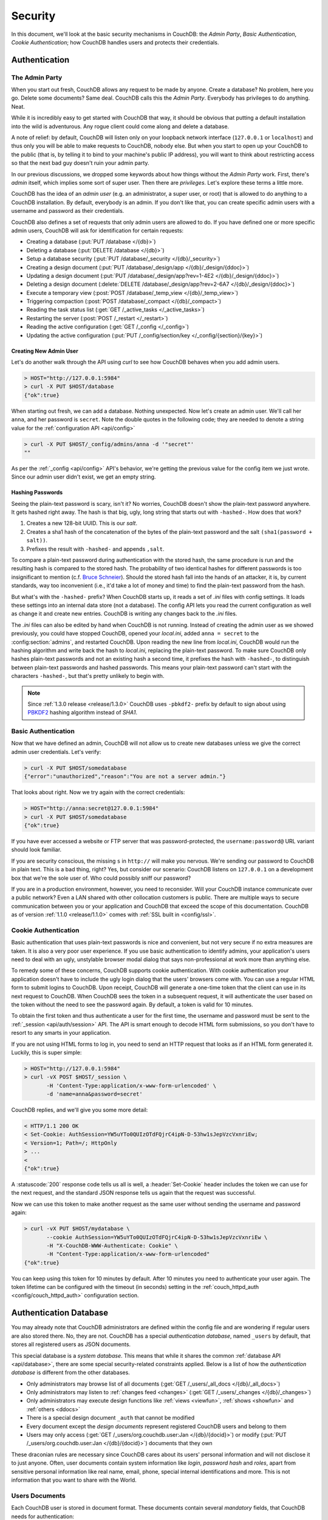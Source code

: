 .. Licensed under the Apache License, Version 2.0 (the "License"); you may not
.. use this file except in compliance with the License. You may obtain a copy of
.. the License at
..
..   http://www.apache.org/licenses/LICENSE-2.0
..
.. Unless required by applicable law or agreed to in writing, software
.. distributed under the License is distributed on an "AS IS" BASIS, WITHOUT
.. WARRANTIES OR CONDITIONS OF ANY KIND, either express or implied. See the
.. License for the specific language governing permissions and limitations under
.. the License.

.. _intro/security:

========
Security
========

In this document, we'll look at the basic security mechanisms in CouchDB: the
`Admin Party`, `Basic Authentication`, `Cookie Authentication`; how CouchDB
handles users and protects their credentials.

Authentication
==============

.. _intro/security/admin_party:

The Admin Party
---------------

When you start out fresh, CouchDB allows any request to be made by anyone.
Create a database? No problem, here you go. Delete some documents? Same deal.
CouchDB calls this the `Admin Party`. Everybody has privileges to do anything.
Neat.

While it is incredibly easy to get started with CouchDB that way,
it should be obvious that putting a default installation into the wild is
adventurous. Any rogue client could come along and delete a database.

A note of relief: by default, CouchDB will listen only on your loopback
network interface (``127.0.0.1`` or ``localhost``) and thus only you will be
able to make requests to CouchDB, nobody else. But when you start to open up
your CouchDB to the public (that is, by telling it to bind to your machine's
public IP address), you will want to think about restricting access so that
the next bad guy doesn't ruin your admin party.

In our previous discussions, we dropped some keywords about how things
without the `Admin Party` work. First, there's *admin* itself, which implies
some sort of super user. Then there are *privileges*. Let's explore these terms
a little more.

CouchDB has the idea of an *admin user* (e.g. an administrator, a super user,
or root) that is allowed to do anything to a CouchDB installation. By default,
everybody is an admin. If you don't like that, you can create specific admin
users with a username and password as their credentials.

CouchDB also defines a set of requests that only admin users are allowed to
do. If you have defined one or more specific admin users, CouchDB will ask for
identification for certain requests:

- Creating a database (:put:`PUT /database </{db}>`)
- Deleting a database (:put:`DELETE /database </{db}>`)
- Setup a database security (:put:`PUT /database/_security
  </{db}/_security>`)
- Creating a design document (:put:`PUT /database/_design/app
  </{db}/_design/{ddoc}>`)
- Updating a design document (:put:`PUT /database/_design/app?rev=1-4E2
  </{db}/_design/{ddoc}>`)
- Deleting a design document (:delete:`DELETE /database/_design/app?rev=2-6A7
  </{db}/_design/{ddoc}>`)
- Execute a temporary view (:post:`POST /database/_temp_view
  </{db}/_temp_view>`)
- Triggering compaction (:post:`POST /database/_compact </{db}/_compact>`)
- Reading the task status list (:get:`GET /_active_tasks </_active_tasks>`)
- Restarting the server (:post:`POST /_restart </_restart>`)
- Reading the active configuration (:get:`GET /_config </_config>`)
- Updating the active configuration (:put:`PUT /_config/section/key
  </_config/{section}/{key}>`)

Creating New Admin User
^^^^^^^^^^^^^^^^^^^^^^^

Let's do another walk through the API using `curl` to see how CouchDB behaves
when you add admin users.

.. code-block:: none

    > HOST="http://127.0.0.1:5984"
    > curl -X PUT $HOST/database
    {"ok":true}

When starting out fresh, we can add a database. Nothing unexpected. Now let's
create an admin user. We'll call her ``anna``, and her password is ``secret``.
Note the double quotes in the following code; they are needed to denote a string
value for the :ref:`configuration API <api/config>`

.. code-block:: none

    > curl -X PUT $HOST/_config/admins/anna -d '"secret"'
    ""

As per the :ref:`_config <api/config>` API's behavior, we're getting
the previous value for the config item we just wrote. Since our admin user
didn't exist, we get an empty string.

Hashing Passwords
^^^^^^^^^^^^^^^^^

Seeing the plain-text password is scary, isn't it? No worries, CouchDB doesn't
show the plain-text password anywhere. It gets hashed right away. The hash
is that big, ugly, long string that starts out with ``-hashed-``.
How does that work?

#. Creates a new 128-bit UUID. This is our *salt*.
#. Creates a sha1 hash of the concatenation of the bytes of the plain-text
   password and the salt ``(sha1(password + salt))``.
#. Prefixes the result with ``-hashed-`` and appends ``,salt``.

To compare a plain-text password during authentication with the stored hash,
the same procedure is run and the resulting hash is compared to the stored
hash. The probability of two identical hashes for different passwords is too
insignificant to mention (c.f. `Bruce Schneier`_). Should the stored hash fall
into the hands of an attacker, it is, by current standards, way too inconvenient
(i.e., it'd take a lot of money and time) to find the plain-text password from
the hash.

.. _Bruce Schneier: http://en.wikipedia.org/wiki/Bruce_Schneier

But what's with the ``-hashed-`` prefix? When CouchDB starts up, it reads a set
of `.ini` files with config settings. It loads these settings into an internal
data store (not a database). The config API lets you read the current
configuration as well as change it and create new entries. CouchDB is writing
any changes back to the `.ini` files.

The `.ini` files can also be edited by hand when CouchDB is not running.
Instead of creating the admin user as we showed previously, you could have
stopped CouchDB, opened your `local.ini`, added ``anna = secret`` to the
:config:section:`admins`, and restarted CouchDB. Upon reading the new line from
`local.ini`, CouchDB would run the hashing algorithm and write back the hash to
`local.ini`, replacing the plain-text password. To make sure CouchDB only hashes
plain-text passwords and not an existing hash a second time, it prefixes
the hash with ``-hashed-``, to distinguish between plain-text passwords and
hashed passwords. This means your plain-text password can't start with the
characters ``-hashed-``, but that's pretty unlikely to begin with.

.. note::
    Since :ref:`1.3.0 release <release/1.3.0>` CouchDB uses ``-pbkdf2-`` prefix
    by default to sign about using `PBKDF2`_ hashing algorithm instead of
    `SHA1`.

    .. _PBKDF2: http://en.wikipedia.org/wiki/PBKDF2

.. _intro/security/basicauth:

Basic Authentication
--------------------

Now that we have defined an admin, CouchDB will not allow us to create new
databases unless we give the correct admin user credentials. Let's verify:

.. code-block:: none

    > curl -X PUT $HOST/somedatabase
    {"error":"unauthorized","reason":"You are not a server admin."}

That looks about right. Now we try again with the correct credentials:

.. code-block:: none

    > HOST="http://anna:secret@127.0.0.1:5984"
    > curl -X PUT $HOST/somedatabase
    {"ok":true}

If you have ever accessed a website or FTP server that was password-protected,
the ``username:password@`` URL variant should look familiar.

If you are security conscious, the missing ``s`` in ``http://`` will make you
nervous. We're sending our password to CouchDB in plain text. This is a bad
thing, right? Yes, but consider our scenario: CouchDB listens on ``127.0.0.1``
on a development box that we're the sole user of. Who could possibly sniff our
password?

If you are in a production environment, however, you need to reconsider. Will
your CouchDB instance communicate over a public network? Even a LAN shared
with other collocation customers is public. There are multiple ways to secure
communication between you or your application and CouchDB that exceed the
scope of this documentation. CouchDB as of version :ref:`1.1.0 <release/1.1.0>`
comes with :ref:`SSL built in <config/ssl>`.

.. seealso::
    :ref:`Basic Authentication API Reference <api/auth/basic>`

.. _intro/security/cookie:

Cookie Authentication
---------------------

Basic authentication that uses plain-text passwords is nice and convenient,
but not very secure if no extra measures are taken. It is also a very poor
user experience. If you use basic authentication to identify admins,
your application's users need to deal with an ugly, unstylable browser modal
dialog that says non-professional at work more than anything else.

To remedy some of these concerns, CouchDB supports cookie authentication.
With cookie authentication your application doesn't have to include the ugly
login dialog that the users' browsers come with. You can use a regular HTML
form to submit logins to CouchDB. Upon receipt, CouchDB will generate a
one-time token that the client can use in its next request to CouchDB. When
CouchDB sees the token in a subsequent request, it will authenticate the user
based on the token without the need to see the password again. By default,
a token is valid for 10 minutes.

To obtain the first token and thus authenticate a user for the first time,
the username and password must be sent to the :ref:`_session <api/auth/session>`
API. The API is smart enough to decode HTML form submissions, so you don't have
to resort to any smarts in your application.

If you are not using HTML forms to log in, you need to send an HTTP request
that looks as if an HTML form generated it. Luckily, this is super simple:

.. code-block:: none

    > HOST="http://127.0.0.1:5984"
    > curl -vX POST $HOST/_session \
           -H 'Content-Type:application/x-www-form-urlencoded' \
           -d 'name=anna&password=secret'

CouchDB replies, and we'll give you some more detail:

.. code-block:: none

    < HTTP/1.1 200 OK
    < Set-Cookie: AuthSession=YW5uYTo0QUIzOTdFQjrC4ipN-D-53hw1sJepVzcVxnriEw;
    < Version=1; Path=/; HttpOnly
    > ...
    <
    {"ok":true}

A :statuscode:`200` response code tells us all is well, a :header:`Set-Cookie`
header includes the token we can use for the next request, and the standard JSON
response tells us again that the request was successful.

Now we can use this token to make another request as the same user without
sending the username and password again:

.. code-block:: none

    > curl -vX PUT $HOST/mydatabase \
           --cookie AuthSession=YW5uYTo0QUIzOTdFQjrC4ipN-D-53hw1sJepVzcVxnriEw \
           -H "X-CouchDB-WWW-Authenticate: Cookie" \
           -H "Content-Type:application/x-www-form-urlencoded"
    {"ok":true}

You can keep using this token for 10 minutes by default. After 10 minutes you
need to authenticate your user again. The token lifetime can be configured
with the timeout (in seconds) setting in the :ref:`couch_httpd_auth
<config/couch_httpd_auth>` configuration section.

.. seealso::
    :ref:`Cookie Authentication API Reference <api/auth/cookie>`

Authentication Database
=======================

You may already note that CouchDB administrators are defined within the config
file and are wondering if regular users are also stored there. No, they are not.
CouchDB has a special `authentication database`, named ``_users`` by default,
that stores all registered users as JSON documents.

This special database is a `system database`. This means that while it shares
the common :ref:`database API <api/database>`, there are some
special security-related constraints applied. Below is a list of how the
`authentication database` is different from the other databases.

- Only administrators may browse list of all documents
  (:get:`GET /_users/_all_docs </{db}/_all_docs>`)
- Only administrators may listen to :ref:`changes feed
  <changes>` (:get:`GET /_users/_changes </{db}/_changes>`)
- Only administrators may execute design functions like :ref:`views <viewfun>`,
  :ref:`shows <showfun>` and :ref:`others <ddocs>`
- There is a special design document ``_auth`` that cannot be modified
- Every document except the `design documents` represent registered
  CouchDB users and belong to them
- Users may only access (:get:`GET /_users/org.couchdb.user:Jan
  </{db}/{docid}>`) or modify (:put:`PUT /_users/org.couchdb.user:Jan
  </{db}/{docid}>`) documents that they own

These draconian rules are necessary since CouchDB cares about its users'
personal information and will not disclose it to just anyone. Often, user
documents contain system information like `login`, `password hash` and `roles`,
apart from sensitive personal information like real name, email, phone, special
internal identifications and more. This is not information that you
want to share with the World.

Users Documents
---------------

Each CouchDB user is stored in document format. These documents contain
several *mandatory* fields, that CouchDB needs for authentication:

- **_id** (*string*): Document ID. Contains user's login with special prefix
  :ref:`org.couchdb.user`
- **derived_key** (*string*): `PBKDF2`_ key
- **name** (*string*): User's name aka login. **Immutable** e.g. you cannot
  rename an existing user - you have to create new one
- **roles** (*array* of *string*): List of user roles. CouchDB doesn't provide
  any builtin roles, so you're free to define your own depending on your needs.
  However, you cannot set system roles like ``_admin`` there. Also, only
  administrators may assign roles to users - by default all users have no roles
- **password_sha** (*string*): Hashed password with salt. Used for ``simple``
  `password_scheme`
- **password_scheme** (*string*): Password hashing scheme. May be ``simple`` or
  ``pbkdf2``
- **salt** (*string*): Hash salt. Used for ``simple`` `password_scheme`
- **type** (*string*): Document type. Constantly has the value ``user``

Additionally, you may specify any custom fields that relate to the target
user. This is a good place to store user's private information because only the
target user and CouchDB administrators may browse it.

.. _org.couchdb.user:

Why the ``org.couchdb.user:`` prefix?
^^^^^^^^^^^^^^^^^^^^^^^^^^^^^^^^^^^^^

The reason there is a special prefix before a user's login name is to have
namespaces that users belong to. This prefix is designed to prevent
replication conflicts when you try merging two or more `_user` databases.

For current CouchDB releases, all users belong to the same
``org.couchdb.user`` namespace and this cannot be changed. This may be changed
in future releases.

Creating a New User
-------------------

Creating a new user is a very trivial operation. You just need to do a
:method:`PUT` request with the user's data to CouchDB. Let's create a user with
login `jan` and password `apple`:

.. code-block:: none

    curl -X PUT http://localhost:5984/_users/org.couchdb.user:jan \
         -H "Accept: application/json" \
         -H "Content-Type: application/json" \
         -d '{"name": "jan", "password": "apple", "roles": [], "type": "user"}'

This `curl` command will produce the following HTTP request:

.. code-block:: http

    PUT /_users/org.couchdb.user:jan HTTP/1.1
    Accept: application/json
    Content-Length: 62
    Content-Type: application/json
    Host: localhost:5984
    User-Agent: curl/7.31.0

And CouchDB responds with:

.. code-block:: http

    HTTP/1.1 201 Created
    Cache-Control: must-revalidate
    Content-Length: 83
    Content-Type: application/json
    Date: Fri, 27 Sep 2013 07:33:28 GMT
    ETag: "1-e0ebfb84005b920488fc7a8cc5470cc0"
    Location: http://localhost:5984/_users/org.couchdb.user:jan
    Server: CouchDB (Erlang OTP)

    {"ok":true,"id":"org.couchdb.user:jan","rev":"1-e0ebfb84005b920488fc7a8cc5470cc0"}

The document was successfully created! The user `jan` should now exist in our
database. Let's check if this is true:

.. code-block:: none

    curl -X POST http://localhost:5984/_session -d 'name=jan&password=apple'

CouchDB should respond with:

.. code-block:: javascript

    {"ok":true,"name":"jan","roles":[]}

This means that the username was recognized and the password's hash matches
with the stored one. If we specify an incorrect login and/or password, CouchDB
will notify us with the following error message:

.. code-block:: javascript

    {"error":"unauthorized","reason":"Name or password is incorrect."}

Password Changing
-----------------

Let's define what is password changing from the point of view of CouchDB and
the authentication database. Since "users" are "documents", this operation is
just updating the document with a special field ``password`` which contains
the *plain text password*. Scared? No need to be. The authentication database
has a special internal hook on document update which looks for this field and
replaces it with the *secured hash* depending on the chosen ``password_scheme``.

Summarizing the above process - we need to get the document's content, add
the ``password`` field with the new password in plain text and then store the
JSON result to the authentication database.

.. code-block:: none

    curl -X GET http://localhost:5984/_users/org.couchdb.user:jan

.. code-block:: javascript

    {
        "_id": "org.couchdb.user:jan",
        "_rev": "1-e0ebfb84005b920488fc7a8cc5470cc0",
        "derived_key": "e579375db0e0c6a6fc79cd9e36a36859f71575c3",
        "iterations": 10,
        "name": "jan",
        "password_scheme": "pbkdf2",
        "roles": [],
        "salt": "1112283cf988a34f124200a050d308a1",
        "type": "user"
    }

Here is our user's document. We may strip hashes from the stored document to
reduce the amount of posted data:

.. code-block:: none

    curl -X PUT http://localhost:5984/_users/org.couchdb.user:jan \
         -H "Accept: application/json" \
         -H "Content-Type: application/json" \
         -H "If-Match: 1-e0ebfb84005b920488fc7a8cc5470cc0" \
         -d '{"name":"jan", "roles":[], "type":"user", "password":"orange"}'

.. code-block:: javascript

    {"ok":true,"id":"org.couchdb.user:jan","rev":"2-ed293d3a0ae09f0c624f10538ef33c6f"}

Updated! Now let's check that the password was really changed:

.. code-block:: none

    curl -X POST http://localhost:5984/_session -d 'name=jan&password=apple'

CouchDB should respond with:

.. code-block:: javascript

    {"error":"unauthorized","reason":"Name or password is incorrect."}

Looks like the password ``apple`` is wrong, what about ``orange``?

.. code-block:: none

    curl -X POST http://localhost:5984/_session -d 'name=jan&password=orange'

CouchDB should respond with:

.. code-block:: javascript

    {"ok":true,"name":"jan","roles":[]}

Hooray! You may wonder why this was so complex - we need to retrieve user's
document, add a special field to it, and post it back. Where is that one big
button that changes the password without worrying about the document's content?
Actually, :ref:`Futon <intro/futon>` has one such thing at the bottom right
corner if you are logged in. Using that will hide all the implementation details
described above and keep it really simple for you.

.. note::
    There is no password confirmation for API request: you should implement it
    on your application layer like Futon does.

Users Public Information
------------------------

.. versionadded:: 1.4

Sometimes users *want* to share some information with the world. For instance,
their contact email to let other users get in touch with them. To solve this
problem, but still keep sensitive and private information secured, there is
a special :ref:`configuration <config>` option :config:option:`public_fields
<couch_httpd_auth/public_fields>`. In this option you may define
a comma-separated list of users document fields that will be publicly available.

Normally, if you request a user document and you're not an administrator or the
document's owner, CouchDB will respond with :statuscode:`404`:

.. code-block:: none

    curl http://localhost:5984/_users/org.couchdb.user:robert

.. code-block:: javascript

    {"error":"not_found","reason":"missing"}

This response is constant for both cases when user exists or doesn't exist for
security reasons.

Now let's share the field ``name``. First, set up the ``public_fields``
configuration option. Remember, that this action requires administrator
privileges. The next command will prompt you for user `admin`'s password:

    curl -X PUT http://localhost:5984/_config/couch_httpd_auth/public_fields \
       -H "Content-Type: application/json" \
       -d '"name"' \
       -u admin

What has changed? Let's check Robert's document once again:

.. code-block:: none

    curl http://localhost:5984/_users/org.couchdb.user:robert

.. code-block:: javascript

    {"_id":"org.couchdb.user:robert","_rev":"6-869e2d3cbd8b081f9419f190438ecbe7","name":"robert"}

Good news! Now we may read the field ``name`` in *every user document without
needing to be an administrator*. Keep in mind, though, not to publish sensitive
information, especially without user's consent!

Authorization
==============

Now that you have a few users who can log in, you probably want to set up some
restrictions on what actions they can perform based on their identity and their
roles.  Each database on a CouchDB server can contain its own set of
authorization rules that specify which users are allowed to read and write
documents, create design documents, and change certain database configuration
parameters.  The authorization rules are set up by a server admin and can be
modified at any time.

Database authorization rules assign a user into one of two classes:

- `members`, who are allowed to read all documents and create and modify any
  document except for design documents.
- `admins`, who can read and write all types of documents, modify which users
  are members or admins, and set certain per-database configuration options.

Note that a database admin is not the same as a server admin -- the actions
of a database admin are restricted to a specific database.

When a database is first created, there are no members or admins.  HTTP
requests that have no authentication credentials or have credentials for a
normal user are treated as members, and those with server admin credentials
are treated as database admins.  To change the default permissions, you must
create a :ref:`_security <api/db/security>` document in the database:

.. code-block:: none

    > curl -X PUT http://localhost:5984/mydatabase/_security \
         -u anna:secret \
         -H "Content-Type: application/json" \
         -d '{"admins": { "names": [], "roles": [] }, "members": { "names": ["jan"], "roles": [] } }'

The HTTP request to create the `_security` document must contain the
credentials of a server admin.  CouchDB will respond with:

.. code-block:: javascript

    {"ok":true}

The database is now secured against anonymous reads and writes:

.. code-block:: none

    > curl http://localhost:5984/mydatabase/

.. code-block:: javascript

    {"error":"unauthorized","reason":"You are not authorized to access this db."}

You declared user "jan" as a member in this database, so he is able to read and
write normal documents:

.. code-block:: none

    > curl -u jan:apple http://localhost:5984/mydatabase/

.. code-block:: javascript

    {"db_name":"mydatabase","doc_count":1,"doc_del_count":0,"update_seq":3,"purge_seq":0,
    "compact_running":false,"disk_size":12376,"data_size":272,"instance_start_time":"1397672867731570",
    "disk_format_version":6,"committed_update_seq":3}

If Jan attempted to create a design doc, however, CouchDB would return a
401 Unauthorized error because the username "jan" is not in the list of
admin names and the `/_users/org.couchdb.user:jan` document doesn't contain
a role that matches any of the declared admin roles.  If you want to promote
Jan to an admin, you can update the security document to add `"jan"` to
the `names` array under `admin`.  Keeping track of individual database
admin usernames is tedious, though, so you would likely prefer to create a
database admin role and assign that role to the `org.couchdb.user:jan` user
document:

.. code-block:: none

    > curl -X PUT http://localhost:5984/mydatabase/_security \
         -u anna:secret \
         -H "Content-Type: application/json" \
         -d '{"admins": { "names": [], "roles": ["mydatabase_admin"] }, "members": { "names": [], "roles": [] } }'

See the :ref:`_security document reference page <api/db/security>` for
additional details about specifying database members and admins.
